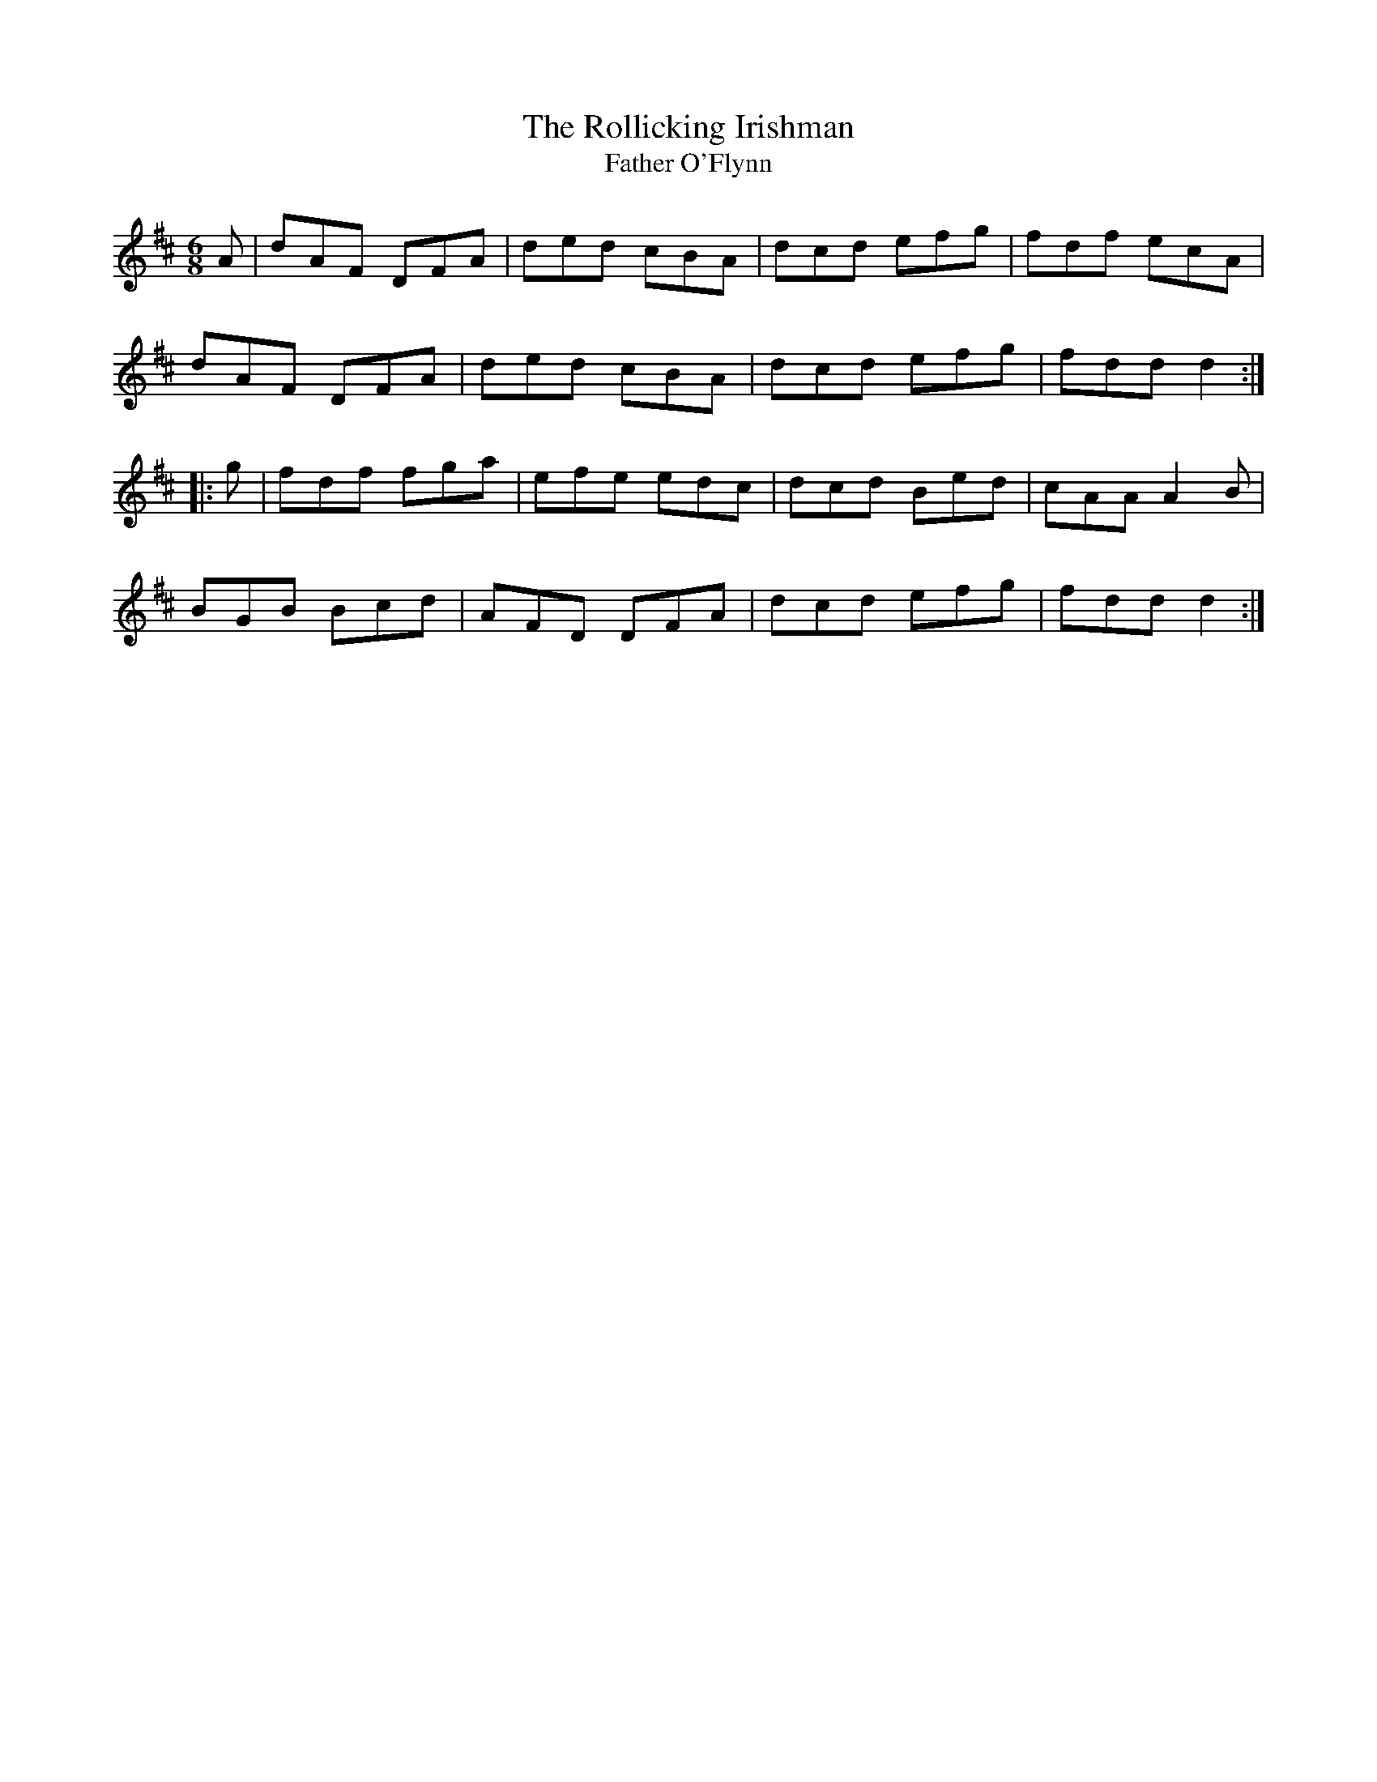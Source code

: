 X:13
T:The Rollicking Irishman
T:Father O'Flynn
N:Jig   Allan's  #13
N:Trad/Anon
B:Allan's Irish Fiddler (pub. Mozart Allen,  Glascow) date unknown
Z:FROM ALLAN'S TO NOTEWORTHY, FROM NOTEWORTHY TO ABC, MIDI AND .TXT BY VINCE
BRENNAN Dec. 2002 (HTTP://WWW.SOSYOURMOM.COM)
I:abc2nwc
M:6/8
L:1/8
K:D
A|dAF DFA|ded cBA|dcd efg|fdf ecA|
dAF DFA|ded cBA|dcd efg|fdd d2:|
|:g|fdf fga|efe edc|dcd Bed|cAAA2B|
BGB Bcd|AFD DFA|dcd efg|fdd d2:|
